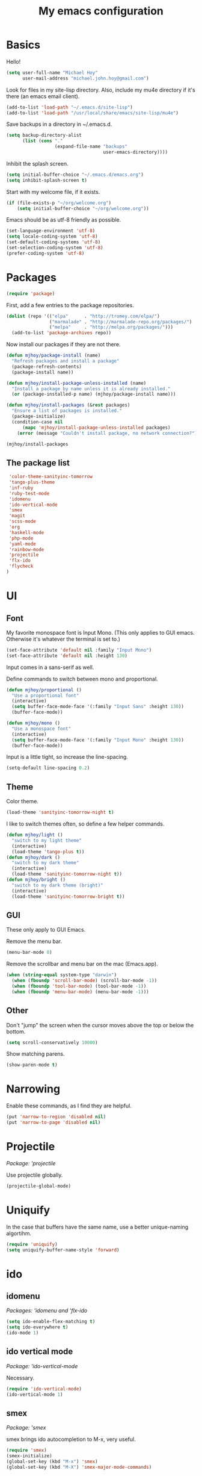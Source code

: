 #+TITLE: My emacs configuration

* Basics

Hello!

#+BEGIN_SRC emacs-lisp
(setq user-full-name "Michael Hoy"
      user-mail-address "michael.john.hoy@gmail.com")
#+END_SRC

Look for files in my site-lisp directory. Also, include my mu4e
directory if it's there (an emacs email client).

#+BEGIN_SRC emacs-lisp
(add-to-list 'load-path "~/.emacs.d/site-lisp")
(add-to-list 'load-path "/usr/local/share/emacs/site-lisp/mu4e")
#+END_SRC

Save backups in a directory in ~/.emacs.d.

#+BEGIN_SRC emacs-lisp
(setq backup-directory-alist
      (list (cons "."
                  (expand-file-name "backups"
                                    user-emacs-directory))))
#+END_SRC

Inhibit the splash screen.

#+BEGIN_SRC emacs-lisp
(setq initial-buffer-choice "~/.emacs.d/emacs.org")
(setq inhibit-splash-screen t)
#+END_SRC

Start with my welcome file, if it exists.

#+BEGIN_SRC emacs-lisp
(if (file-exists-p "~/org/welcome.org")
    (setq initial-buffer-choice "~/org/welcome.org"))
#+END_SRC

Emacs should be as utf-8 friendly as possible.

#+BEGIN_SRC emacs-lisp
(set-language-environment 'utf-8)
(setq locale-coding-system 'utf-8)
(set-default-coding-systems 'utf-8)
(set-selection-coding-system 'utf-8)
(prefer-coding-system 'utf-8)
#+END_SRC

* Packages
#+BEGIN_SRC emacs-lisp
(require 'package)
#+END_SRC

First, add a few entries to the package repositories.

#+BEGIN_SRC emacs-lisp
(dolist (repo '(("elpa"      . "http://tromey.com/elpa/")
                ("marmalade" . "http://marmalade-repo.org/packages/")
                ("melpa"     . "http://melpa.org/packages/")))
  (add-to-list 'package-archives repo))
#+END_SRC

Now install our packages if they are not there.

#+BEGIN_SRC emacs-lisp
(defun mjhoy/package-install (name)
  "Refresh packages and install a package"
  (package-refresh-contents)
  (package-install name))

(defun mjhoy/install-package-unless-installed (name)
  "Install a package by name unless it is already installed."
  (or (package-installed-p name) (mjhoy/package-install name)))

(defun mjhoy/install-packages (&rest packages)
  "Ensure a list of packages is installed."
  (package-initialize)
  (condition-case nil
      (mapc 'mjhoy/install-package-unless-installed packages)
    (error (message "Couldn't install package, no network connection?"))))

(mjhoy/install-packages
#+END_SRC

** The package list

#+BEGIN_SRC emacs-lisp
 'color-theme-sanityinc-tomorrow
 'tango-plus-theme
 'inf-ruby
 'ruby-test-mode
 'idomenu
 'ido-vertical-mode
 'smex
 'magit
 'scss-mode
 'org
 'haskell-mode
 'php-mode
 'yaml-mode
 'rainbow-mode
 'projectile
 'flx-ido
 'flycheck
)
#+END_SRC

* UI

** Font

My favorite monospace font is Input Mono. (This only applies to GUI
emacs. Otherwise it's whatever the terminal is set to.)

#+BEGIN_SRC emacs-lisp
(set-face-attribute 'default nil :family "Input Mono")
(set-face-attribute 'default nil :height 130)
#+END_SRC

Input comes in a sans-serif as well.

Define commands to switch between mono and proportional.

#+BEGIN_SRC emacs-lisp
(defun mjhoy/proportional ()
  "Use a proportional font"
  (interactive)
  (setq buffer-face-mode-face '(:family "Input Sans" :height 130))
  (buffer-face-mode))

(defun mjhoy/mono ()
  "Use a monospace font"
  (interactive)
  (setq buffer-face-mode-face '(:family "Input Mono" :height 130))
  (buffer-face-mode))
#+END_SRC

Input is a little tight, so increase the line-spacing.

#+BEGIN_SRC emacs-lisp
(setq-default line-spacing 0.2)
#+END_SRC

** Theme

Color theme.

#+BEGIN_SRC emacs-lisp
(load-theme 'sanityinc-tomorrow-night t)
#+END_SRC

I like to switch themes often, so define a few helper commands.

#+BEGIN_SRC emacs-lisp
(defun mjhoy/light ()
  "switch to my light theme"
  (interactive)
  (load-theme 'tango-plus t))
(defun mjhoy/dark ()
  "switch to my dark theme"
  (interactive)
  (load-theme 'sanityinc-tomorrow-night t))
(defun mjhoy/bright ()
  "switch to my dark theme (bright)"
  (interactive)
  (load-theme 'sanityinc-tomorrow-bright t))
#+END_SRC

** GUI

These only apply to GUI Emacs.

Remove the menu bar.

#+BEGIN_SRC emacs-lisp
(menu-bar-mode 0)
#+END_SRC

Remove the scrollbar and menu bar on the mac (Emacs.app).

#+BEGIN_SRC emacs-lisp
(when (string-equal system-type "darwin")
  (when (fboundp 'scroll-bar-mode) (scroll-bar-mode -1))
  (when (fboundp 'tool-bar-mode) (tool-bar-mode -1))
  (when (fboundp 'menu-bar-mode) (menu-bar-mode -1)))
#+END_SRC

** Other

Don't "jump" the screen when the cursor moves above the top or below
the bottom.

#+BEGIN_SRC emacs-lisp
(setq scroll-conservatively 10000)
#+END_SRC

Show matching parens.

#+BEGIN_SRC emacs-lisp
(show-paren-mode t)
#+END_SRC

* Narrowing
Enable these commands, as I find they are helpful.

#+BEGIN_SRC emacs-lisp
(put 'narrow-to-region 'disabled nil)
(put 'narrow-to-page 'disabled nil)
#+END_SRC

* Projectile

/Package: 'projectile/

Use projectile globally.

#+BEGIN_SRC emacs-lisp
(projectile-global-mode)
#+END_SRC
* Uniquify

In the case that buffers have the same name, use a better
unique-naming algortihm.

#+BEGIN_SRC emacs-lisp
(require 'uniquify)
(setq uniquify-buffer-name-style 'forward)
#+END_SRC
* ido

** idomenu

/Packages: 'idomenu and 'flx-ido/

#+BEGIN_SRC emacs-lisp
(setq ido-enable-flex-matching t)
(setq ido-everywhere t)
(ido-mode 1)
#+END_SRC

** ido vertical mode

/Package: 'ido-vertical-mode/

Necessary.

#+BEGIN_SRC emacs-lisp
(require 'ido-vertical-mode)
(ido-vertical-mode 1)
#+END_SRC

** smex

/Package: 'smex/

smex brings ido autocompletion to M-x, very useful.

#+BEGIN_SRC emacs-lisp
(require 'smex)
(smex-initialize)
(global-set-key (kbd "M-x") 'smex)
(global-set-key (kbd "M-X") 'smex-major-mode-commands)
#+END_SRC

Keep our old M-x bound.

#+BEGIN_SRC emacs-lisp
(global-set-key (kbd "C-c C-c M-x") 'execute-extended-command)
#+END_SRC

* mu4e

mu4e is the email program I use.

** Init

mu4e is likely only to be set up on my os x system. Load the
configuration in a separate file conditionally so emacs doesn't
complain if i have it on another system.

#+BEGIN_SRC emacs-lisp
(if (file-exists-p "/usr/local/share/emacs/site-lisp/mu4e")
    (load "mjhoy/mu4e"))
#+END_SRC

** Compose/view hook

Use proportional font (Input Sans) in email. Also use a spellchecker.

#+BEGIN_SRC emacs-lisp
(add-hook 'mu4e-compose-mode-hook
          (lambda ()
            (mjhoy/proportional)
            (set-fill-column 72)
            (flyspell-mode)))
(add-hook 'mu4e-view-mode-hook 'mjhoy/proportional)
#+END_SRC
* hippy expand

#+BEGIN_SRC emacs-lisp
(setq hippie-expand-try-functions-list
      '(try-expand-all-abbrevs
        try-expand-dabbrev
        try-expand-dabbrev-all-buffers
        try-expand-dabbrev-from-kill
        try-complete-file-name-partially
        try-complete-file-name
        try-complete-lisp-symbol-partially
        try-complete-lisp-symbol))
#+END_SRC

* flycheck
/Package: 'flycheck/

#+BEGIN_SRC emacs-lisp
(add-hook 'scss-mode-hook #'flycheck-mode)
(add-hook 'js-mode-hook   #'flycheck-mode)
(add-hook 'c-mode-hook    #'flycheck-mode)
#+END_SRC

* org mode

#+BEGIN_SRC emacs-lisp
(require 'org)
(add-to-list 'org-modules 'org-habit)
#+END_SRC

my main org files:

- organizer.org -> important todos and tasks
- belch.org     -> unprocessed notes
- work.org      -> work-related notes
- dates.org     -> my datebook
- projects.org  -> non-work stuff
- daily.org     -> habits

other files:

- programming_notes.org
- reading_notes.org
- class.org             -> notes for classes
- journal.org
- dream.org             -> dream journal
- writing.org           -> writing ideas

#+BEGIN_SRC emacs-lisp
(setq org-agenda-files
      (list "~/org/organizer.org"
            "~/org/belch.org"
            "~/org/work.org"
            "~/org/dates.org"
            "~/org/projects.org"
            "~/org/daily.org"
            ))
#+END_SRC

Org captures.

#+BEGIN_SRC emacs-lisp
(setq org-default-notes-file "~/org/belch.org")

(setq org-capture-templates
      '(("t" "Todo" entry (file+headline "~/org/organizer.org" "General")
             "* TODO %?\n  %i\n  %a")
        ("n" "Note" entry (file "~/org/belch.org")
             "* %?\n%U\n%a")
        ("c" "Clock" item (clock)
             "%?\n%U\n%a")
        ("e" "Emacs config" entry (file+headline "~/org/belch.org" "emacs config")
             "* TODO %?\n%U\n%a")
        ("s" "Emacs tool sharpening" entry (file+olp "~/org/programming_notes.org"
                                                     "Emacs"
                                                     "Sharpening list")
             "* %?\nsee %a\nentered on %U")
        ("d" "Dream" entry (file+datetree "~/org/dream.org")
             "* %?\nEntered on %U")
        ("j" "Journal" entry (file+datetree "~/org/journal.org")
             "* %?\nEntered on %U")))
#+END_SRC

Prevent parent TODOs being marked 'Done' until their children are
all marked done.

#+BEGIN_SRC emacs-lisp
(setq org-enforce-todo-dependencies t)
#+END_SRC

Add timestamp to TODOs when marking DONE.

#+BEGIN_SRC emacs-lisp
(setq org-log-done 'time)
#+END_SRC

Add a note when clocking out.

#+BEGIN_SRC emacs-lisp
(setq org-log-note-clock-out t)
#+END_SRC

For TODOs with [%] or [/] summaries: mark DONE/TODO automatically
based on children (from the org-mode manual)

#+BEGIN_SRC emacs-lisp
(defun org-summary-todo (n-done n-not-done)
  "Switch entry to DONE when all subentries are done, to TODO otherwise."
  (let (org-log-done org-log-states)   ; turn off logging
    (org-todo (if (= n-not-done 0) "DONE" "TODO"))))

(add-hook 'org-after-todo-statistics-hook 'org-summary-todo)
#+END_SRC

* magit
/Package: `magit/

Let's define some global key bindings for magit commands.

They will all begin C-c g, so for instance C-c g s ("git status") is
magit-status.

#+BEGIN_SRC emacs-lisp
(global-set-key (kbd "C-c g s") 'magit-status)
#+END_SRC

* Programming languages
** Scheme

Assume racket is installed, and use that.

#+BEGIN_SRC emacs-lisp
(setq scheme-program-name "racket")
#+END_SRC

** Ruby

#+BEGIN_SRC emacs-lisp
(add-to-list 'auto-mode-alist '("Rakefile\\'"   . ruby-mode))
(add-to-list 'auto-mode-alist '("Gemfile\\'"    . ruby-mode))
(add-to-list 'auto-mode-alist '("\\.gemspec\\'" . ruby-mode))
#+END_SRC
** JavaScript

Just set the indent.

#+BEGIN_SRC emacs-lisp
(setq js-indent-level 2)
#+END_SRC
** Haskell
#+BEGIN_SRC emacs-lisp
(add-hook 'haskell-mode-hook 'turn-on-haskell-indentation)
(defun mjhoy/define-haskell-keys ()
  (define-key haskell-mode-map (kbd "C-c C-c") 'haskell-compile))
(defun mjhoy/define-haskell-cabal-keys ()
  (define-key haskell-cabal-mode-map (kbd "C-c C-c") 'haskell-compile))
(add-hook 'haskell-mode-hook 'mjhoy/define-haskell-keys)
(add-hook 'haskell-cabal-hook 'mjhoy/define-haskell-cabal-keys)
#+END_SRC
** C
#+BEGIN_SRC emacs-lisp
(setq c-default-style "linux")
(setq c-basic-offset 6)
(defun my-make-CR-do-indent ()
  (define-key c-mode-base-map "\C-m" 'c-context-line-break))
(add-hook 'c-initialization-hook 'my-make-CR-do-indent)
#+END_SRC
** PHP
/Package: php-mode/

Drupal coding convetions.

#+BEGIN_SRC emacs-lisp
(add-hook 'php-mode-hook 'php-enable-drupal-coding-style)
#+END_SRC
** CSS/SCSS
#+BEGIN_SRC emacs-lisp
(setq scss-compile-at-save nil)
(setq css-indent-offset 2)
#+END_SRC
* Project archetypes

This script comes from magnars on github, whose emacs.d can be found at
https://github.com/magnars/.emacs.d

#+BEGIN_SRC emacs-lisp
(require 'project-archetypes)
#+END_SRC

Project archetypes are defined in the project_archetypes/ directory.
* Helpful commands

Lookup in Apple's dictionary.

#+BEGIN_SRC emacs-lisp
(defun mjhoy/lookup-apple-dictionary ()
  "Open Apple's dictionary app for the current word."
  (interactive)
  (let* ((myWord (thing-at-point 'symbol))
         (myUrl (concat "dict://" myWord)))
    (browse-url myUrl)))
#+END_SRC

Lookup in the Dash.app documentation viewer.

#+BEGIN_SRC emacs-lisp
(defun mjhoy/lookup-dash ()
  "Query Dash.app for the current word."
  (interactive)
  (let* ((myWord (thing-at-point 'symbol))
         (myUrl (concat "dash://" myWord)))
    (browse-url myUrl)))
#+END_SRC

Start a bash ansi-term, ask for a name for the buffer.

This is to save me time, because I usually end up with multiple, long
running ansi terms (for things like `rails server`) and so almost
always rename an ansi-term when I launch it.

#+BEGIN_SRC emacs-lisp
(defun mjhoy/ansi-term (&optional name)
  "Start a new bash ansi-term and ask for a name"
  (interactive (list (read-from-minibuffer "Buffer name: ")))
  (if (and name (not (string= "" name)))
      (ansi-term "/bin/bash" (concat name " ansi-term"))
    (ansi-term "/bin/bash")))
#+END_SRC
* Misc

No tabs.

#+BEGIN_SRC emacs-lisp
(setq-default indent-tabs-mode nil)
#+END_SRC

Ensure newline at end of file.

#+BEGIN_SRC emacs-lisp
(setq require-final-newline t)
#+END_SRC

Tags are case sensitive.

#+BEGIN_SRC emacs-lisp
(setq tags-case-fold-search nil)
#+END_SRC

* Bindings

For now load from my bindings file.

#+BEGIN_SRC emacs-lisp
(load "bindings")
#+END_SRC
